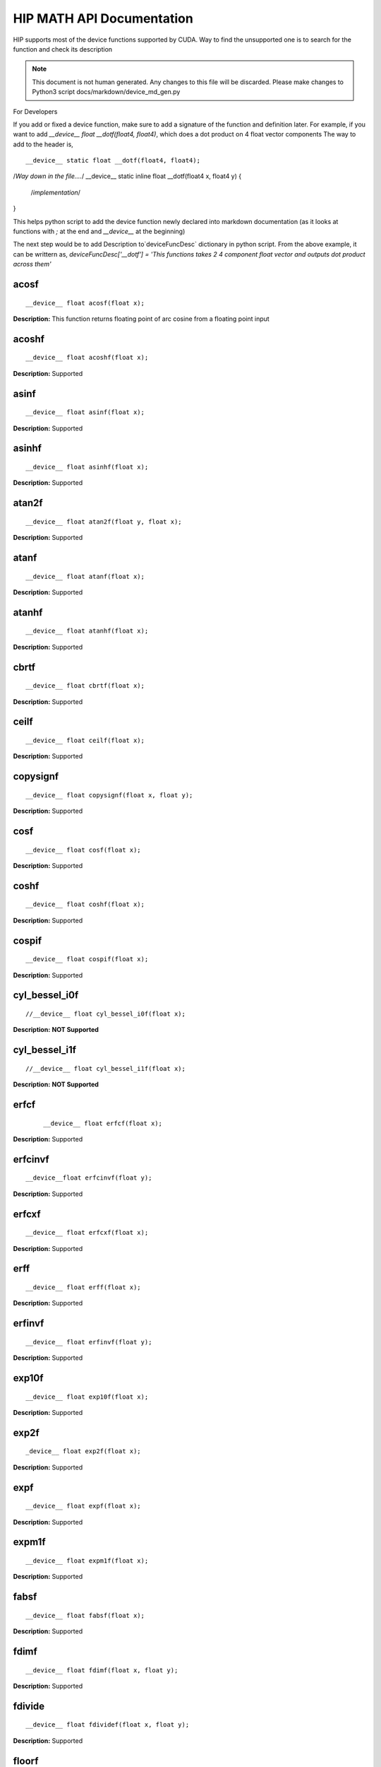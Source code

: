 .. _HIP-MATH:

HIP MATH API Documentation 
############################
HIP supports most of the device functions supported by CUDA. Way to find the unsupported one is to search for the function and check its description

.. note:: This document is not human generated. Any changes to this file will be discarded. Please make changes to Python3 script docs/markdown/device_md_gen.py

For Developers

If you add or fixed a device function, make sure to add a signature of the function and definition later.
For example, if you want to add `__device__ float __dotf(float4, float4)`, which does a dot product on 4 float vector components 
The way to add to the header is, 

:: 

__device__ static float __dotf(float4, float4); 
/*Way down in the file....*/
__device__ static inline float __dotf(float4 x, float4 y) { 
 /*implementation*/
}

This helps python script to add the device function newly declared into markdown documentation (as it looks at functions with `;` at the end and `__device__` at the beginning)

The next step would be to add Description to`deviceFuncDesc` dictionary in python script.
From the above example, it can be writtern as,
`deviceFuncDesc['__dotf'] = 'This functions takes 2 4 component float vector and outputs dot product across them'`

acosf
*********

::

__device__ float acosf(float x);

**Description:** This function returns floating point of arc cosine from a floating point input


acoshf
*********

::

__device__ float acoshf(float x);

**Description:** Supported

asinf
*********

::

__device__ float asinf(float x);


**Description:** Supported


asinhf
*********

::

__device__ float asinhf(float x);

**Description:** Supported


atan2f
*********

::
 
__device__ float atan2f(float y, float x);

**Description:** Supported


atanf
*********

::

__device__ float atanf(float x);


**Description:** Supported


atanhf
*********

:: 

 __device__ float atanhf(float x);


**Description:** Supported

cbrtf
*********

::

__device__ float cbrtf(float x);


**Description:** Supported

ceilf
*********

:: 

__device__ float ceilf(float x);


**Description:** Supported


copysignf
*********

:: 

 __device__ float copysignf(float x, float y);


**Description:** Supported


cosf
*********

:: 

__device__ float cosf(float x);


**Description:** Supported


coshf
*********
:: 

__device__ float coshf(float x);


**Description:** Supported


cospif
*********
:: 

__device__ float cospif(float x);


**Description:** Supported


cyl_bessel_i0f
*********
:: 

//__device__ float cyl_bessel_i0f(float x);


**Description:** **NOT Supported**


cyl_bessel_i1f
*********
:: 

//__device__ float cyl_bessel_i1f(float x);


**Description:** **NOT Supported**

erfcf
*********
 :: 
 
 __device__ float erfcf(float x);


**Description:** Supported


erfcinvf
*********
:: 

__device__float erfcinvf(float y);


**Description:** Supported

erfcxf
*********
:: 

 __device__ float erfcxf(float x);


**Description:** Supported

erff
*********
:: 

__device__ float erff(float x);


**Description:** Supported


erfinvf
*********
:: 

__device__ float erfinvf(float y);


**Description:** Supported


exp10f
*********
:: 

__device__ float exp10f(float x);


**Description:** Supported


exp2f
*********
:: 

_device__ float exp2f(float x);


**Description:** Supported


expf
*********

:: 

__device__ float expf(float x);


**Description:** Supported


expm1f
*********

:: 

__device__ float expm1f(float x);


**Description:** Supported


fabsf
*********
::
 
 __device__ float fabsf(float x);


**Description:** Supported


fdimf
*********
:: 

__device__ float fdimf(float x, float y);


**Description:** Supported


fdivide
*********
:: 

__device__ float fdividef(float x, float y);


**Description:** Supported


floorf
*********
:: 

__device__ float floorf(float x);


**Description:** Supported


fmaf
*********
:: 

__device__ float fmaf(float x, float y, float z);


**Description:** Supported


fmaxf
*********
:: 

__device__ float fmaxf(float x, float y);


**Description:** Supported


fminf
*********
:: 

__device__ float fminf(float x, float y);


**Description:** Supported


fmodf
*********
:: 

__device__ float fmodf(float x, float y);


**Description:** Supported


frexpf
*********
:: 
 
//__device__ float frexpf(float x, int* nptr);


**Description:** **NOT Supported**


hypotf
*********
:: 

__device__ float hypotf(float x, float y);


**Description:** Supported


ilogbf
*********
:: 

__device__ float ilogbf(float x);


**Description:** Supported


isfinite
*********
:: 

__device__ int isfinite(float a);


**Description:** Supported


isinf
*********
:: 

 __device__ unsigned isinf(float a);


**Description:** Supported


isnan
*********
:: 

 __device__ unsigned isnan(float a);


**Description:** Supported


j0f
*********
:: 

__device__ float j0f(float x);


**Description:** Supported


j1f
*********
:: 

 __device__ float j1f(float x);


**Description:** Supported


jnf
*********
:: 

__device__ float jnf(int n, float x);


**Description:** Supported

ldexpf
*********
:: 

__device__ float ldexpf(float x, int exp);


**Description:** Supported


lgammaf
*********
:: 

//__device__ float lgammaf(float x);


**Description:** **NOT Supported**


llrintf
*********
:: 

__device__ long long int llrintf(float x);


**Description:** Supported


llroundf
*********
:: 

__device__ long long int llroundf(float x);


**Description:** Supported


log10f
*********
:: 

__device__ float log10f(float x);


**Description:** Supported


log1pf
*********
:: 

__device__ float log1pf(float x);


**Description:** Supported


logbf
*********
:: 

__device__ float logbf(float x);


**Description:** Supported


lrintf
*********
:: 

__device__ long int lrintf(float x);


**Description:** Supported


lroundf
*********
:: 

__device__ long int lroundf(float x);


**Description:** Supported


modff
*********
:: 

//__device__ float modff(float x, float *iptr);


**Description:** **NOT Supported**


nanf
*********
:: 

 __device__ float nanf(const char* tagp);


**Description:** Supported


nearbyintf
*********
:: 

__device__ float nearbyintf(float x);


**Description:** Supported


nextafterf
*********
:: 

//__device__ float nextafterf(float x, float y);


**Description:** **NOT Supported**


norm3df
*********
:: 

 __device__ float norm3df(float a, float b, float c);


**Description:** Supported


norm4df
*********
:: 

__device__ float norm4df(float a, float b, float c, float d);


**Description:** Supported


normcdff
*********
:: 

__device__ float normcdff(float y);


**Description:** Supported


normcdfinvf
*********
:: 

 __device__ float normcdfinvf(float y);


**Description:** Supported


normf
*********
:: 

__device__ float normf(int dim, const float *a);


**Description:** Supported


powf
*********
:: 

 __device__ float powf(float x, float y);


**Description:** Supported


rcbrtf
*********
:: 
 
 __device__ float rcbrtf(float x);


**Description:** Supported


remainderf
*********
:: 

 __device__ float remainderf(float x, float y);


**Description:** Supported

remquof
*********
:: 
 
 __device__ float remquof(float x, float y, int *quo);


**Description:** Supported


rhypotf
*********
:: 

__device__ float rhypotf(float x, float y);


**Description:** Supported


rintf
*********
:: 

 __device__ float rintf(float x);


**Description:** Supported

rnorm3df
*********
:: 

 __device__ float rnorm3df(float a, float b, float c);


**Description:** Supported


rnorm4df
*********
:: 

 __device__ float rnorm4df(float a, float b, float c, float d);


**Description:** Supported


rnormf
*********
:: 

__device__ float rnormf(int dim, const float* a);


**Description:** Supported


roundf
*********
:: 

 __device__ float roundf(float x);


**Description:** Supported


rsqrtf
*********
:: 

 __device__ float rsqrtf(float x);


**Description:** Supported


scalblnf
*********
:: 

 __device__ float scalblnf(float x, long int n);


**Description:** Supported


scalbnf
*********
:: 

 __device__ float scalbnf(float x, int n);


**Description:** Supported


signbit
*********
:: 

 __device__ int signbit(float a);


**Description:** Supported

sincosf
*********
:: 

 __device__ void sincosf(float x, float *sptr, float *cptr);


**Description:** Supported


sincospif
*********
:: 

__device__ void sincospif(float x, float *sptr, float *cptr);


**Description:** Supported


sinf
*********
:: 

__device__ float sinf(float x);


**Description:** Supported


sinhf
*********
:: 

__device__ float sinhf(float x);


**Description:** Supported


sinpif
*********
:: 

__device__ float sinpif(float x);


**Description:** Supported


sqrtf
*********
:: 
 
__device__ float sqrtf(float x);

**Description:** Supported


tanf
*********

:: 

   __device__ float tanf(float x);


**Description:** Supported


tanhf
********* 
 :: 

    __device__ float tanhf(float x);


**Description:** Supported


tgammaf
*********
:: 

  __device__ float tgammaf(float x);


**Description:** Supported


truncf
*********
:: 
 
 __device__ float truncf(float x);


**Description:** Supported


y0f
*********
:: 

__device__ float y0f(float x);


**Description:** Supported


y1f
*********
:: 

__device__ float y1f(float x);


**Description:** Supported

ynf
*********
:: 

 __device__ float ynf(int n, float x);


**Description:** Supported


acos
*********
:: 

 __device__ double acos(double x);


**Description:** Supported


acosh
*********
:: 

__device__ double acosh(double x);


**Description:** Supported


asin
*********
:: 

   __device__ double asin(double x);


**Description:** Supported


asinh
*********
:: 

  __device__ double asinh(double x);


**Description:** Supported


atan
*********
:: 
   
   __device__ double atan(double x);


**Description:** Supported


atan2
*********
:: 
 
  __device__ double atan2(double y, double x);


**Description:** Supported


atanh
*********
:: 

   __device__ double atanh(double x);


**Description:** Supported


cbrt
*********
:: 
  
   __device__ double cbrt(double x);


**Description:** Supported


ceil
*********
::
 
   __device__ double ceil(double x);


**Description:** Supported


copysign
*********
:: 

   __device__ double copysign(double x, double y);


**Description:** Supported

cos
*********
:: 

   __device__ double cos(double x);


**Description:** Supported


cosh
*********
:: 

   __device__ double cosh(double x);


**Description:** Supported


cospi
*********
:: 

  __device__ double cospi(double x);


**Description:** Supported


cyl_bessel_i0
******************
:: 

   //__device__ double cyl_bessel_i0(double x);


**Description:** **NOT Supported**


cyl_bessel_i1
******************
:: 

   //__device__ double cyl_bessel_i1(double x);


**Description:** **NOT Supported**


erf
*********
:: 
 
    __device__ double erf(double x);


**Description:** Supported


erfc
*********
::
 
   __device__ double erfc(double x);


**Description:** Supported


erfcinv
*********
:: 

   __device__ double erfcinv(double y);


**Description:** Supported


erfcx
*********
:: 

   __device__ double erfcx(double x);


**Description:** Supported


erfinv
*********
:: 

   __device__ double erfinv(double x);


**Description:** Supported


exp
*********
:: 

   __device__ double exp(double x);


**Description:** Supported


exp10
*********
:: 

   __device__ double exp10(double x);


**Description:** Supported


exp2
*********
:: 

   __device__ double exp2(double x);


**Description:** Supported


expm1
*********
:: 

   __device__ double expm1(double x);


**Description:** Supported


fabs
*********
:: 

   __device__ double fabs(double x);


**Description:** Supported


fdim
*********
:: 

   __device__ double fdim(double x, double y);


**Description:** Supported


floor
*********
:: 

   __device__ double floor(double x);


**Description:** Supported


fma
*********
:: 

   __device__ double fma(double x, double y, double z);


**Description:** Supported


fmax
*********
:: 

   __device__ double fmax(double x, double y);


**Description:** Supported


fmin
*********
:: 

   __device__ double fmin(double x, double y);


**Description:** Supported


fmod
*********
::
 
   __device__ double fmod(double x, double y);
 

**Description:** Supported


frexp
*********
:: 

   //__device__ double frexp(double x, int *nptr);


**Description:** **NOT Supported**


hypot
*********
:: 

   __device__ double hypot(double x, double y);


**Description:** Supported


ilogb
*********
:: 

   __device__ double ilogb(double x);


**Description:** Supported


isfinite
*********
::
 
   __device__ int isfinite(double x);


**Description:** Supported


isinf
*********
:: 

   __device__ unsigned isinf(double x);


**Description:** Supported


isnan
*********
:: 

   __device__ unsigned isnan(double x);


**Description:** Supported


j0
*********
::
 
   __device__ double j0(double x);


**Description:** Supported


j1
*********
:: 

   __device__ double j1(double x);


**Description:** Supported


jn
*********
:: 

  __device__ double jn(int n, double x);


**Description:** Supported


ldexp
*********
:: 

  __device__ double ldexp(double x, int exp);


**Description:** Supported


lgamma
*********
:: 

  __device__ double lgamma(double x);


**Description:** Supported


llrint
*********
:: 

   __device__ long long llrint(double x);


**Description:** Supported


llround
*********
:: 

  __device__ long long llround(double x);


**Description:** Supported


log
*********
:: 

   __device__ double log(double x);


**Description:** Supported


log10
*********
::
 
   __device__ double log10(double x);
 

**Description:** Supported


log1p
*********
:: 

  __device__ double log1p(double x);


**Description:** Supported


log2
*********
:: 

   __device__ double log2(double x);


**Description:** Supported


logb
*********
:: 

   __device__ double logb(double x);


**Description:** Supported


lrint
*********
:: 

   __device__ long int lrint(double x);


**Description:** Supported


lround
*********
:: 

   __device__ long int lround(double x);


**Description:** Supported


modf
*********
:: 

   //__device__ double modf(double x, double *iptr);


**Description:** **NOT Supported**


nan
*********
:: 

   __device__ double nan(const char* tagp);


**Description:** Supported


nearbyint
*********
:: 

   __device__ double nearbyint(double x);


**Description:** Supported


nextafter
*********
:: 

  __device__ double nextafter(double x, double y);


**Description:** Supported


norm
*********
:: 

   __device__ double norm(int dim, const double* t);


**Description:** Supported


norm3d
*********
:: 

   __device__ double norm3d(double a, double b, double c);


**Description:** Supported


norm4d
*********
:: 

  __device__ double norm4d(double a, double b, double c, double d);


**Description:** Supported


normcdf
*********
:: 

   __device__ double normcdf(double y);


**Description:** Supported


normcdfinv
*********
:: 

   __device__ double normcdfinv(double y);


**Description:** Supported


pow
*********
:: 

   __device__ double pow(double x, double y);


**Description:** Supported


rcbrt
*********
:: 

   __device__ double rcbrt(double x);


**Description:** Supported


remainder
*********
:: 

   __device__ double remainder(double x, double y);


**Description:** Supported


remquo
*********
:: 

  //__device__ double remquo(double x, double y, int *quo);


**Description:** **NOT Supported**


rhypot
*********
:: 

   __device__ double rhypot(double x, double y);


**Description:** Supported


rint
*********
:: 

   __device__ double rint(double x);


**Description:** Supported


rnorm
*********
:: 

   __device__ double rnorm(int dim, const double* t);


**Description:** Supported


rnorm3d
*********
:: 

   __device__ double rnorm3d(double a, double b, double c);


**Description:** Supported


rnorm4d
*********
::
 
   __device__ double rnorm4d(double a, double b, double c, double d);


**Description:** Supported


round
*********
:: 

  __device__ double round(double x);


**Description:** Supported


rsqrt
*********
:: 

  __device__ double rsqrt(double x);


**Description:** Supported


scalbln
*********
:: 

  __device__ double scalbln(double x, long int n);


**Description:** Supported


scalbn
*********
:: 

  __device__ double scalbn(double x, int n);


**Description:** Supported


signbit
*********
:: 

  __device__ int signbit(double a);


**Description:** Supported


sin
*********
:: 

   __device__ double sin(double a);


**Description:** Supported


sincos
*********
:: 

   __device__ void sincos(double x, double *sptr, double *cptr);


**Description:** Supported


sincospi
*********
:: 

  __device__ void sincospi(double x, double *sptr, double *cptr);


**Description:** Supported


sinh
*********
:: 

  __device__ double sinh(double x);


**Description:** Supported


sinpi
*********
:: 

  __device__ double sinpi(double x);


**Description:** Supported


sqrt
*********
:: 

  __device__ double sqrt(double x);


**Description:** Supported


tan
*********
:: 

  __device__ double tan(double x);


**Description:** Supported


tanh
*********
:: 

  __device__ double tanh(double x);


**Description:** Supported


tgamma
*********
:: 

  __device__ double tgamma(double x);


**Description:** Supported


trunc
*********
:: 

   __device__ double trunc(double x);


**Description:** Supported


y0
*********
:: 

  __device__ double y0(double x);


**Description:** Supported


y1
*********
:: 

  __device__ double y1(double y);


**Description:** Supported


yn
*********
:: 

  __device__ double yn(int n, double x);


**Description:** Supported


__cosf
*********
:: 

  __device__float __cosf(float x);


**Description:** Supported


__exp10f
*********
:: 

  __device__float __exp10f(float x);


**Description:** Supported


__expf
*********
:: 

  __device__float __expf(float x);


**Description:** Supported


__fadd_rd
*********
:: 

  __device__ staticfloat __fadd_rd(float x, float y);


**Description:** Supported


__fadd_rn
*********
:: 

   __device__ staticfloat __fadd_rn(float x, float y);


**Description:** Supported


__fadd_ru
*********
:: 

   __device__ staticfloat __fadd_ru(float x, float y);


**Description:** Supported


__fadd_rz
*********
:: 

  __device__ staticfloat __fadd_rz(float x, float y);


**Description:** Supported


__fdiv_rd
*********
:: 

   __device__ staticfloat __fdiv_rd(float x, float y);


**Description:** Supported


__fdiv_rn
*********
:: 

  __device__ staticfloat __fdiv_rn(float x, float y);


**Description:** Supported


__fdiv_ru
*********
:: 

  __device__ staticfloat __fdiv_ru(float x, float y);


**Description:** Supported


__fdiv_rz
*********
:: 

   __device__ staticfloat __fdiv_rz(float x, float y);


**Description:** Supported


__fdividef
*********
:: 

   __device__ staticfloat __fdividef(float x, float y);


**Description:** Supported


__fmaf_rd
*********
:: 

   __device__float __fmaf_rd(float x, float y, float z);


**Description:** Supported


__fmaf_rn
*********
:: 

   __device__float __fmaf_rn(float x, float y, float z);


**Description:** Supported


__fmaf_ru
*********
:: 

  __device__float __fmaf_ru(float x, float y, float z);


**Description:** Supported


__fmaf_rz
*********
:: 

   __device__float __fmaf_rz(float x, float y, float z);


**Description:** Supported


__fmul_rd
*********
:: 

   __device__ staticfloat __fmul_rd(float x, float y);


**Description:** Supported


__fmul_rn
*********
:: 

   __device__ staticfloat __fmul_rn(float x, float y);


**Description:** Supported


__fmul_ru
*********
:: 

   __device__ staticfloat __fmul_ru(float x, float y);


**Description:** Supported


__fmul_rz
*********
:: 

   __device__ staticfloat __fmul_rz(float x, float y);


**Description:** Supported


__frcp_rd
*********
:: 

   __device__float __frcp_rd(float x);


**Description:** Supported


__frcp_rn
*********
:: 

    __device__float __frcp_rn(float x);


**Description:** Supported


__frcp_ru
*********
:: 

   __device__float __frcp_ru(float x);


**Description:** Supported


__frcp_rz
*********
:: 

   __device__float __frcp_rz(float x);


**Description:** Supported


__frsqrt_rn
******************
:: 

   __device__float __frsqrt_rn(float x);


**Description:** Supported


__fsqrt_rd
******************
:: 

   __device__float __fsqrt_rd(float x);


**Description:** Supported


__fsqrt_rn
:: 
__device__float __fsqrt_rn(float x);


**Description:** Supported


__fsqrt_ru
*********
:: 

   __device__float __fsqrt_ru(float x);


**Description:** Supported


__fsqrt_rz
*********
:: 

    __device__float __fsqrt_rz(float x);


**Description:** Supported


__fsub_rd
*********
:: 

    __device__ staticfloat __fsub_rd(float x, float y);


**Description:** Supported


__fsub_rn
*********
:: 

    __device__ staticfloat __fsub_rn(float x, float y);


**Description:** Supported


__fsub_ru
*********
:: 

    __device__ staticfloat __fsub_ru(float x, float y);


**Description:** Supported


__log10f
*********
:: 

     __device__float __log10f(float x);


**Description:** Supported


__log2f
*********
:: 

   __device__float __log2f(float x);


**Description:** Supported


__logf
*********
:: 

   __device__float __logf(float x);


**Description:** Supported


__powf
*********
:: 

    __device__float __powf(float base, float exponent);


**Description:** Supported


__saturatef
*********
:: 
   
    __device__ staticfloat __saturatef(float x);


**Description:** Supported


__sincosf
*********
:: 

   __device__void __sincosf(float x, float *s, float *c);


**Description:** Supported


__sinf
*********
:: 

   __device__float __sinf(float x);


**Description:** Supported


__tanf
*********
:: 

   __device__float __tanf(float x);


**Description:** Supported


__dadd_rd
*********
:: 

   __device__ staticdouble __dadd_rd(double x, double y);


**Description:** Supported


__dadd_rn
*********
:: 

   __device__ staticdouble __dadd_rn(double x, double y);


**Description:** Supported


__dadd_ru
*********
:: 
 
    __device__ staticdouble __dadd_ru(double x, double y);


**Description:** Supported


__dadd_rz
*********
:: 

    __device__ staticdouble __dadd_rz(double x, double y);


**Description:** Supported


__ddiv_rd
*********
:: 

   __device__ staticdouble __ddiv_rd(double x, double y);


**Description:** Supported


__ddiv_rn
*********
:: 

   __device__ staticdouble __ddiv_rn(double x, double y);


**Description:** Supported


__ddiv_ru
*********
:: 

  __device__ staticdouble __ddiv_ru(double x, double y);


**Description:** Supported


__ddiv_rz
*********
:: 

   __device__ staticdouble __ddiv_rz(double x, double y);


**Description:** Supported


__dmul_rd
*********
:: 

   __device__ staticdouble __dmul_rd(double x, double y);


**Description:** Supported


__dmul_rn
*********
::
 
   __device__ staticdouble __dmul_rn(double x, double y);


**Description:** Supported


__dmul_ru
*********
::
 
   __device__ staticdouble __dmul_ru(double x, double y);


**Description:** Supported


__dmul_rz
*********
::
 
   __device__ staticdouble __dmul_rz(double x, double y);


**Description:** Supported


__drcp_rd
*********
:: 

   __device__double __drcp_rd(double x);


**Description:** Supported


__drcp_rn
*********
:: 

   __device__double __drcp_rn(double x);


**Description:** Supported


__drcp_ru
*********
:: 
 
   __device__double __drcp_ru(double x);


**Description:** Supported


__drcp_rz
*********
:: 

   __device__double __drcp_rz(double x);


**Description:** Supported


__dsqrt_rd
*********
:: 

   __device__double __dsqrt_rd(double x);


**Description:** Supported


__dsqrt_rn
*********
:: 

   __device__double __dsqrt_rn(double x);


**Description:** Supported


__dsqrt_ru
*********
:: 

  __device__double __dsqrt_ru(double x);


**Description:** Supported


__dsqrt_rz
*********
:: 

   __device__double __dsqrt_rz(double x);


**Description:** Supported


__dsub_rd
*********
:: 

   __device__ staticdouble __dsub_rd(double x, double y);


**Description:** Supported


__dsub_rn
*********

:: 

   __device__ staticdouble __dsub_rn(double x, double y);


**Description:** Supported


__dsub_ru
*********
:: 

   __device__ staticdouble __dsub_ru(double x, double y);


**Description:** Supported


__dsub_rz
*********
:: 

   __device__ staticdouble __dsub_rz(double x, double y);


**Description:** Supported


__fma_rd
*********
:: 

    __device__double __fma_rd(double x, double y, double z);


**Description:** Supported


__fma_rn
*********
:: 

    __device__double __fma_rn(double x, double y, double z);


**Description:** Supported


__fma_ru
*********
:: 

   __device__double __fma_ru(double x, double y, double z);


**Description:** Supported


__fma_rz
*********
:: 

   __device__double __fma_rz(double x, double y, double z);


**Description:** Supported


__brev
*********
:: 

   __device__ unsigned int __brev( unsigned int x);


**Description:** Supported


__brevll
*********
:: 

   __device__ unsigned long long int __brevll( unsigned long long int x);


**Description:** Supported


__byte_perm
*********
:: 

   __device__ unsigned int __byte_perm(unsigned int x, unsigned int y, unsigned int s);


**Description:** Supported


__clz
*********
:: 

   __device__ unsigned int __clz(int x);


**Description:** Supported


__clzll
*********
:: 
 
   __device__ unsigned int __clzll(long long int x);


**Description:** Supported


__ffs
*********
:: 

   __device__ unsigned int __ffs(int x);


**Description:** Supported


__ffsll
*********
:: 

    __device__ unsigned int __ffsll(long long int x);


**Description:** Supported


__hadd
*********
:: 

   __device__ static unsigned int __hadd(int x, int y);


**Description:** Supported


__mul24
*********
:: 

   __device__ static int __mul24(int x, int y);


**Description:** Supported


__mul64hi
*********
:: 

    __device__ long long int __mul64hi(long long int x, long long int y);


**Description:** Supported


__mulhi
*********
:: 

   __device__ static int __mulhi(int x, int y);


**Description:** Supported


__popc
*********
:: 

   __device__ unsigned int __popc(unsigned int x);


**Description:** Supported


__popcll
*********
:: 

   __device__ unsigned int __popcll(unsigned long long int x);


**Description:** Supported


__rhadd
*********
:: 

   __device__ static int __rhadd(int x, int y);


**Description:** Supported


__sad
*********
:: 

   __device__ static unsigned int __sad(int x, int y, int z);


**Description:** Supported


__uhadd
*********
:: 

   __device__ static unsigned int __uhadd(unsigned int x, unsigned int y);


**Description:** Supported


__umul24
*********
:: 

  __device__ static int __umul24(unsigned int x, unsigned int y);


**Description:** Supported


__umul64hi
*********

:: 

   __device__ unsigned long long int __umul64hi(unsigned long long int x, unsigned long long int y);


**Description:** Supported


__umulhi
*********
:: 

   __device__ static unsigned int __umulhi(unsigned int x, unsigned int y);


**Description:** Supported


__urhadd
*********
:: 

    __device__ static unsigned int __urhadd(unsigned int x, unsigned int y);


**Description:** Supported


__usad
*********
:: 

   __device__ static unsigned int __usad(unsigned int x, unsigned int y, unsigned int z);


**Description:** Supported


__double2float_rd
******************
:: 

   __device__ float __double2float_rd(double x);


**Description:** Supported


__double2float_rn
******************
:: 

    __device__ float __double2float_rn(double x);


**Description:** Supported


__double2float_ru
******************
:: 

    __device__ float __double2float_ru(double x);


**Description:** Supported


__double2float_rz
******************
:: 

    __device__ float __double2float_rz(double x);


**Description:** Supported


__double2hiint
******************
:: 

   __device__ int __double2hiint(double x);


**Description:** Supported


__double2int_rd
******************
:: 

   __device__ int __double2int_rd(double x);


**Description:** Supported


__double2int_rn
******************
:: 

  __device__ int __double2int_rn(double x);


**Description:** Supported


__double2int_ru
******************
:: 

   __device__ int __double2int_ru(double x);


**Description:** Supported


__double2int_rz
******************
:: 

   __device__ int __double2int_rz(double x);


**Description:** Supported


__double2ll_rd
******************
:: 

   __device__ long long int __double2ll_rd(double x);


**Description:** Supported


__double2ll_rn
******************
:: 

   __device__ long long int __double2ll_rn(double x);


**Description:** Supported


__double2ll_ru
******************

:: 

   __device__ long long int __double2ll_ru(double x);


**Description:** Supported


__double2ll_rz
******************
:: 
 
   __device__ long long int __double2ll_rz(double x);


**Description:** Supported


__double2loint
******************
:: 

   __device__ int __double2loint(double x);


**Description:** Supported


__double2uint_rd
******************
:: 
 
    __device__ unsigned int __double2uint_rd(double x);


**Description:** Supported


__double2uint_rn
******************
:: 

   __device__ unsigned int __double2uint_rn(double x);


**Description:** Supported


__double2uint_ru
******************
:: 
  
   __device__ unsigned int __double2uint_ru(double x);


**Description:** Supported


__double2uint_rz
******************
:: 

   __device__ unsigned int __double2uint_rz(double x);


**Description:** Supported


__double2ull_rd
******************
:: 

   __device__ unsigned long long int __double2ull_rd(double x);


**Description:** Supported


__double2ull_rn
******************
:: 

   __device__ unsigned long long int __double2ull_rn(double x);


**Description:** Supported


__double2ull_ru
******************
:: 

   __device__ unsigned long long int __double2ull_ru(double x);


**Description:** Supported


__double2ull_rz
******************
:: 

   __device__ unsigned long long int __double2ull_rz(double x);


**Description:** Supported


__double_as_longlong
***************************
:: 

    __device__ long long int __double_as_longlong(double x);


**Description:** Supported


__float2half_rn
******************
:: 

   __device__ unsigned short __float2half_rn(float x);


**Description:** Supported


__half2float
******************
:: 

   __device__ float __half2float(unsigned short);


**Description:** Supported


__float2half_rn
******************
:: 

   __device__ __half __float2half_rn(float x);


**Description:** Supported


__half2float
******************
:: 

   __device__ float __half2float(__half);


**Description:** Supported


__float2int_rd
******************
:: 

   __device__ int __float2int_rd(float x);


**Description:** Supported


__float2int_rn
******************
:: 

   __device__ int __float2int_rn(float x);


**Description:** Supported


__float2int_ru
******************
:: 

   __device__ int __float2int_ru(float x);


**Description:** Supported


__float2int_rz
******************
:: 

  __device__ int __float2int_rz(float x);


**Description:** Supported


__float2ll_rd
******************
:: 

   __device__ long long int __float2ll_rd(float x);


**Description:** Supported


__float2ll_rn
******************
:: 

   __device__ long long int __float2ll_rn(float x);


**Description:** Supported


__float2ll_ru
******************
:: 

   __device__ long long int __float2ll_ru(float x);


**Description:** Supported


__float2ll_rz
******************
:: 
 
   __device__ long long int __float2ll_rz(float x);


**Description:** Supported


__float2uint_rd
******************
:: 

    __device__ unsigned int __float2uint_rd(float x);


**Description:** Supported


__float2uint_rn
******************
:: 

    __device__ unsigned int __float2uint_rn(float x);


**Description:** Supported


__float2uint_ru
******************
:: 

   __device__ unsigned int __float2uint_ru(float x);


**Description:** Supported


__float2uint_rz
******************
:: 

  __device__ unsigned int __float2uint_rz(float x);


**Description:** Supported


__float2ull_rd
******************
:: 

    __device__ unsigned long long int __float2ull_rd(float x);


**Description:** Supported


__float2ull_rn
******************
:: 

   __device__ unsigned long long int __float2ull_rn(float x);


**Description:** Supported


__float2ull_ru
******************
:: 

   __device__ unsigned long long int __float2ull_ru(float x);


**Description:** Supported


__float2ull_rz
******************
:: 

   __device__ unsigned long long int __float2ull_rz(float x);


**Description:** Supported


__float_as_int
******************
:: 

   __device__ int __float_as_int(float x);


**Description:** Supported


__float_as_uint
******************
:: 

   __device__ unsigned int __float_as_uint(float x);


**Description:** Supported


__hiloint2double
******************
:: 

   __device__ double __hiloint2double(int hi, int lo);


**Description:** Supported


__int2double_rn
******************
:: 

  __device__ double __int2double_rn(int x);


**Description:** Supported


__int2float_rd
******************
:: 

   __device__ float __int2float_rd(int x);


**Description:** Supported


__int2float_rn
******************
:: 

  __device__ float __int2float_rn(int x);


**Description:** Supported


__int2float_ru
******************
:: 

  __device__ float __int2float_ru(int x);


**Description:** Supported


__int2float_rz
******************
:: 

  __device__ float __int2float_rz(int x);


**Description:** Supported


__int_as_float
******************

:: 

  __device__ float __int_as_float(int x);


**Description:** Supported


__ll2double_rd
******************

:: 

   __device__ double __ll2double_rd(long long int x);


**Description:** Supported


__ll2double_rn
******************
:: 

  __device__ double __ll2double_rn(long long int x);


**Description:** Supported


__ll2double_ru
******************

:: 

  __device__ double __ll2double_ru(long long int x);


**Description:** Supported


__ll2double_rz
******************

:: 

   __device__ double __ll2double_rz(long long int x);


**Description:** Supported


__ll2float_rd
******************
:: 

   __device__ float __ll2float_rd(long long int x);


**Description:** Supported


__ll2float_rn
******************
:: 

  __device__ float __ll2float_rn(long long int x);


**Description:** Supported


__ll2float_ru
******************
:: 

   __device__ float __ll2float_ru(long long int x);


**Description:** Supported


__ll2float_rz
******************
:: 

  __device__ float __ll2float_rz(long long int x);


**Description:** Supported


__longlong_as_double
***************************
:: 

   __device__ double __longlong_as_double(long long int x);


**Description:** Supported


__uint2double_rn
******************
:: 

   __device__ double __uint2double_rn(int x);


**Description:** Supported


__uint2float_rd
******************
:: 

   __device__ float __uint2float_rd(unsigned int x);


**Description:** Supported


__uint2float_rn
******************
:: 

   __device__ float __uint2float_rn(unsigned int x);


**Description:** Supported


__uint2float_ru
******************
:: 

   __device__ float __uint2float_ru(unsigned int x);


**Description:** Supported


__uint2float_rz
******************
:: 

   __device__ float __uint2float_rz(unsigned int x);


**Description:** Supported


__uint_as_float
******************
:: 

   __device__ float __uint_as_float(unsigned int x);


**Description:** Supported


__ull2double_rd
******************
:: 

   __device__ double __ull2double_rd(unsigned long long int x);


**Description:** Supported


__ull2double_rn
******************
:: 

   __device__ double __ull2double_rn(unsigned long long int x);


**Description:** Supported


__ull2double_ru
******************
:: 

   __device__ double __ull2double_ru(unsigned long long int x);


**Description:** Supported


__ull2double_rz
******************
:: 

  __device__ double __ull2double_rz(unsigned long long int x);


**Description:** Supported


__ull2float_rd
******************
:: 

   __device__ float __ull2float_rd(unsigned long long int x);


**Description:** Supported


__ull2float_rn
******************
:: 

   __device__ float __ull2float_rn(unsigned long long int x);


**Description:** Supported


__ull2float_ru
******************

:: 

   __device__ float __ull2float_ru(unsigned long long int x);


**Description:** Supported


__ull2float_rz
******************
:: 

   __device__ float __ull2float_rz(unsigned long long int x);


**Description:** Supported


__hadd
*********
:: 

   __device__ static __half __hadd(const __half a, const __half b);


**Description:** Supported


__hadd_sat
******************
:: 

   __device__ static __half __hadd_sat(__half a, __half b);


**Description:** Supported


__hfma
*********
:: 

  __device__ static __half __hfma(__half a, __half b, __half c);


**Description:** Supported


__hfma_sat
*********
:: 

  __device__ static __half __hfma_sat(__half a, __half b, __half c);


**Description:** Supported


__hmul
*********
:: 

  __device__ static __half __hmul(__half a, __half b);


**Description:** Supported


__hmul_sat
*********
:: 

  __device__ static __half __hmul_sat(__half a, __half b);


**Description:** Supported


__hneg
*********
:: 

   __device__ static __half __hneg(__half a);


**Description:** Supported


__hsub
*********
:: 

   __device__ static __half __hsub(__half a, __half b);


**Description:** Supported


__hsub_sat
*********
:: 

   __device__ static __half __hsub_sat(__half a, __half b);


**Description:** Supported


hdiv
*********
:: 

   __device__ static __half hdiv(__half a, __half b);


**Description:** Supported


__hadd2
*********
:: 

   __device__ static __half2 __hadd2(__half2 a, __half2 b);


**Description:** Supported


__hadd2_sat
******************
:: 

   __device__ static __half2 __hadd2_sat(__half2 a, __half2 b);


**Description:** Supported


__hfma2
*********
:: 

  __device__ static __half2 __hfma2(__half2 a, __half2 b, __half2 c);


**Description:** Supported


__hfma2_sat
******************
:: 

   __device__ static __half2 __hfma2_sat(__half2 a, __half2 b, __half2 c);


**Description:** Supported


__hmul2
*********
:: 

   __device__ static __half2 __hmul2(__half2 a, __half2 b);


**Description:** Supported


__hmul2_sat
******************
:: 

   __device__ static __half2 __hmul2_sat(__half2 a, __half2 b);


**Description:** Supported


__hsub2
*********
:: 

   __device__ static __half2 __hsub2(__half2 a, __half2 b);


**Description:** Supported


__hneg2
*********
:: 

   __device__ static __half2 __hneg2(__half2 a);


**Description:** Supported


__hsub2_sat
******************
:: 

  __device__ static __half2 __hsub2_sat(__half2 a, __half2 b);


**Description:** Supported


h2div
*********
:: 

  __device__ static __half2 h2div(__half2 a, __half2 b);


**Description:** Supported


__heq
*********
:: 

   __device__bool __heq(__half a, __half b);


**Description:** Supported


__hge
*********
:: 

   __device__bool __hge(__half a, __half b);


**Description:** Supported


__hgt
*********
:: 

  __device__bool __hgt(__half a, __half b);


**Description:** Supported


__hisinf
*********
:: 

   __device__bool __hisinf(__half a);


**Description:** Supported


__hisnan
*********
:: 

  __device__bool __hisnan(__half a);


**Description:** Supported


__hle
*********
:: 

   __device__bool __hle(__half a, __half b);


**Description:** Supported


__hlt
*********
:: 

   __device__bool __hlt(__half a, __half b);


**Description:** Supported


__hne
*********
:: 

   __device__bool __hne(__half a, __half b);


**Description:** Supported


__hbeq2
*********
:: 

   __device__bool __hbeq2(__half2 a, __half2 b);


**Description:** Supported


__hbge2
*********
:: 

   __device__bool __hbge2(__half2 a, __half2 b);


**Description:** Supported


__hbgt2
*********
:: 

   __device__bool __hbgt2(__half2 a, __half2 b);


**Description:** Supported


__hble2
*********
:: 

  __device__bool __hble2(__half2 a, __half2 b);


**Description:** Supported


__hblt2
*********
:: 

   __device__bool __hblt2(__half2 a, __half2 b);


**Description:** Supported


__hbne2
*********
:: 

   __device__bool __hbne2(__half2 a, __half2 b);


**Description:** Supported


__heq2
*********
:: 

   __device____half2 __heq2(__half2 a, __half2 b);


**Description:** Supported


__hge2
*********
:: 

   __device____half2 __hge2(__half2 a, __half2 b);


**Description:** Supported


__hgt2
*********
:: 

   __device____half2 __hgt2(__half2 a, __half2 b);


**Description:** Supported


__hisnan2
*********
:: 

   __device____half2 __hisnan2(__half2 a);


**Description:** Supported


__hle2
*********
:: 

  __device____half2 __hle2(__half2 a, __half2 b);


**Description:** Supported


__hlt2
*********
:: 

  __device____half2 __hlt2(__half2 a, __half2 b);


**Description:** Supported


__hne2
*********
:: 

  __device____half2 __hne2(__half2 a, __half2 b);


**Description:** Supported


hceil
*********
:: 

  __device__ static __half hceil(const __half h);


**Description:** Supported


hcos
*********
:: 

   __device__ static __half hcos(const __half h);


**Description:** Supported


hexp
*********
:: 
 
   __device__ static __half hexp(const __half h);


**Description:** Supported


hexp10
*********
:: 

   __device__ static __half hexp10(const __half h);


**Description:** Supported


hexp2
*********
:: 

    __device__ static __half hexp2(const __half h);


**Description:** Supported


hfloor
*********
:: 

   __device__ static __half hfloor(const __half h);


**Description:** Supported


hlog
*********
:: 

   __device__ static __half hlog(const __half h);


**Description:** Supported


hlog10
*********
:: 

   __device__ static __half hlog10(const __half h);


**Description:** Supported


hlog2
*********
:: 

   __device__ static __half hlog2(const __half h);


**Description:** Supported


hrcp
*********
:: 
 
    //__device__ static __half hrcp(const __half h);


**Description:** **NOT Supported**


hrint
*********
:: 

   __device__ static __half hrint(const __half h);


**Description:** Supported


hsin
*********
:: 

  __device__ static __half hsin(const __half h);


**Description:** Supported


hsqrt
*********
:: 

   __device__ static __half hsqrt(const __half a);


**Description:** Supported


htrunc
*********
:: 

   __device__ static __half htrunc(const __half a);


**Description:** Supported


h2ceil
*********
:: 

   __device__ static __half2 h2ceil(const __half2 h);


**Description:** Supported


h2exp
*********
:: 

  __device__ static __half2 h2exp(const __half2 h);


**Description:** Supported


h2exp10
*********
:: 

  __device__ static __half2 h2exp10(const __half2 h);


**Description:** Supported


h2exp2
*********
:: 

   __device__ static __half2 h2exp2(const __half2 h);


**Description:** Supported


h2floor
*********
:: 

   __device__ static __half2 h2floor(const __half2 h);


**Description:** Supported


h2log
*********
:: 

   __device__ static __half2 h2log(const __half2 h);


**Description:** Supported


h2log10
*********
:: 

    __device__ static __half2 h2log10(const __half2 h);


**Description:** Supported


h2log2
*********
:: 

    __device__ static __half2 h2log2(const __half2 h);


**Description:** Supported


h2rcp
*********
:: 

   __device__ static __half2 h2rcp(const __half2 h);


**Description:** Supported


h2rsqrt
*********
:: 
  
   __device__ static __half2 h2rsqrt(const __half2 h);


**Description:** Supported


h2sin
********* 
:: 

   __device__ static __half2 h2sin(const __half2 h);


**Description:** Supported


h2sqrt
*********
:: 
 
   __device__ static __half2 h2sqrt(const __half2 h);


**Description:** Supported


__float22half2_rn
******************
:: 

   __device____half2 __float22half2_rn(const float2 a);


**Description:** Supported


__float2half
******************
:: 

   __device____half __float2half(const float a);


**Description:** Supported


__float2half2_rn
******************
:: 
 
   __device____half2 __float2half2_rn(const float a);


**Description:** Supported


__float2half_rd
******************
:: 

   __device____half __float2half_rd(const float a);


**Description:** Supported


__float2half_rn
******************
:: 

   __device____half __float2half_rn(const float a);


**Description:** Supported


__float2half_ru
******************
:: 

   __device____half __float2half_ru(const float a);


**Description:** Supported


__float2half_rz
******************
:: 

    __device____half __float2half_rz(const float a);


**Description:** Supported


__floats2half2_rn
******************
:: 

   __device____half2 __floats2half2_rn(const float a, const float b);


**Description:** Supported


__half22float2
******************
:: 

   __device__float2 __half22float2(const __half2 a);


**Description:** Supported


__half2float
******************
:: 

  __device__float __half2float(const __half a);


**Description:** Supported


half2half2
******************
:: 

   __device____half2 half2half2(const __half a);


**Description:** Supported


__half2int_rd
******************
:: 

   __device__int __half2int_rd(__half h);


**Description:** Supported


__half2int_rn
******************
:: 

   __device__int __half2int_rn(__half h);


**Description:** Supported


__half2int_ru
******************
:: 

    __device__int __half2int_ru(__half h);


**Description:** Supported


__half2int_rz
******************
:: 

   __device__int __half2int_rz(__half h);


**Description:** Supported


__half2ll_rd
******************
:: 

   __device__long long int __half2ll_rd(__half h);


**Description:** Supported


__half2ll_rn
******************
:: 

    __device__long long int __half2ll_rn(__half h);


**Description:** Supported


__half2ll_ru
******************
:: 

   __device__long long int __half2ll_ru(__half h);


**Description:** Supported


__half2ll_rz
******************
:: 

   __device__long long int __half2ll_rz(__half h);


**Description:** Supported


__half2short_rd
******************
:: 

  __device__short __half2short_rd(__half h);


**Description:** Supported


__half2short_rn
******************
:: 

   __device__short __half2short_rn(__half h);


**Description:** Supported


__half2short_ru
******************
:: 

   __device__short __half2short_ru(__half h);


**Description:** Supported



__half2short_rz
******************
:: 

    __device__short __half2short_rz(__half h);


**Description:** Supported


__half2uint_rd
******************
:: 

  __device__unsigned int __half2uint_rd(__half h);


**Description:** Supported


__half2uint_rn
******************
:: 

   __device__unsigned int __half2uint_rn(__half h);


**Description:** Supported


__half2uint_ru
******************
:: 

  __device__unsigned int __half2uint_ru(__half h);


**Description:** Supported


__half2uint_rz
******************
:: 

   __device__unsigned int __half2uint_rz(__half h);


**Description:** Supported


__half2ull_rd
******************
:: 

   __device__unsigned long long int __half2ull_rd(__half h);


**Description:** Supported


__half2ull_rn
******************
:: 

   __device__unsigned long long int __half2ull_rn(__half h);


**Description:** Supported


__half2ull_ru
******************
:: 

   __device__unsigned long long int __half2ull_ru(__half h);


**Description:** Supported


__half2ull_rz
******************
:: 

  __device__unsigned long long int __half2ull_rz(__half h);


**Description:** Supported


__half2ushort_rd
******************
:: 

  __device__unsigned short int __half2ushort_rd(__half h);


**Description:** Supported


__half2ushort_rn
******************
:: 

  __device__unsigned short int __half2ushort_rn(__half h);


**Description:** Supported


__half2ushort_ru
******************
:: 

   __device__unsigned short int __half2ushort_ru(__half h);


**Description:** Supported


__half2ushort_rz
******************
:: 

  __device__unsigned short int __half2ushort_rz(__half h);


**Description:** Supported


__half_as_short
******************
:: 

   __device__short int __half_as_short(const __half h);


**Description:** Supported


__half_as_ushort
******************
:: 

   __device__unsigned short int __half_as_ushort(const __half h);


**Description:** Supported


__halves2half2
******************
:: 

  __device____half2 __halves2half2(const __half a, const __half b);


**Description:** Supported


__high2float
******************
:: 
 
   __device__float __high2float(const __half2 a);


**Description:** Supported


__high2half
******************
:: 

  __device____half __high2half(const __half2 a);


**Description:** Supported


__high2half2
******************
:: 

  __device____half2 __high2half2(const __half2 a);


**Description:** Supported


__highs2half2
******************
:: 

   __device____half2 __highs2half2(const __half2 a, const __half2 b);


**Description:** Supported


__int2half_rd
******************
:: 

   __device____half __int2half_rd(int i);


**Description:** Supported


__int2half_rn
******************
:: 

  __device____half __int2half_rn(int i);


**Description:** Supported


__int2half_ru
******************
:: 

  __device____half __int2half_ru(int i);


**Description:** Supported


__int2half_rz
******************
:: 

  __device____half __int2half_rz(int i);


**Description:** Supported


__ll2half_rd
******************
:: 

  __device____half __ll2half_rd(long long int i);


**Description:** Supported


__ll2half_rn
******************
:: 

   __device____half __ll2half_rn(long long int i);


**Description:** Supported


__ll2half_ru
******************
:: 

  __device____half __ll2half_ru(long long int i);


**Description:** Supported


__ll2half_rz
******************
:: 

  __device____half __ll2half_rz(long long int i);


**Description:** Supported


__low2float
******************
:: 

   __device__float __low2float(const __half2 a);


**Description:** Supported


__low2half
******************
:: 

   __device__ __half __low2half(const __half2 a);


**Description:** Supported


__low2half2
******************
:: 

   __device__ __half2 __low2half2(const __half2 a, const __half2 b);


**Description:** Supported


__low2half2
******************
:: 

   __device__ __half2 __low2half2(const __half2 a);


**Description:** Supported


__lowhigh2highlow
******************
:: 

   __device__ __half2 __lowhigh2highlow(const __half2 a);


**Description:** Supported


__lows2half2
******************
:: 

   __device__ __half2 __lows2half2(const __half2 a, const __half2 b);


**Description:** Supported


__short2half_rd
******************
:: 

  __device____half __short2half_rd(short int i);


**Description:** Supported


__short2half_rn
******************
:: 

  __device____half __short2half_rn(short int i);


**Description:** Supported


__short2half_ru
******************
:: 

  __device____half __short2half_ru(short int i);


**Description:** Supported


__short2half_rz
******************
:: 

  __device____half __short2half_rz(short int i);


**Description:** Supported


__uint2half_rd
******************
:: 

  __device____half __uint2half_rd(unsigned int i);


**Description:** Supported


__uint2half_rn
******************
:: 

  __device____half __uint2half_rn(unsigned int i);


**Description:** Supported


__uint2half_ru
******************
:: 

   __device____half __uint2half_ru(unsigned int i);


**Description:** Supported


__uint2half_rz
******************
:: 

   __device____half __uint2half_rz(unsigned int i);


**Description:** Supported


__ull2half_rd
******************
:: 

   __device____half __ull2half_rd(unsigned long long int i);


**Description:** Supported


__ull2half_rn
******************
:: 

   __device____half __ull2half_rn(unsigned long long int i);


**Description:** Supported


__ull2half_ru
******************
:: 

  __device____half __ull2half_ru(unsigned long long int i);


**Description:** Supported


__ull2half_rz
******************
:: 
 
   __device____half __ull2half_rz(unsigned long long int i);


**Description:** Supported


__ushort2half_rd
*********
:: 

  __device____half __ushort2half_rd(unsigned short int i);


**Description:** Supported


__ushort2half_rn
******************
:: 

  __device____half __ushort2half_rn(unsigned short int i);


**Description:** Supported


__ushort2half_ru
******************
:: 

  __device____half __ushort2half_ru(unsigned short int i);


**Description:** Supported


__ushort2half_rz
******************
:: 

  __device____half __ushort2half_rz(unsigned short int i);


**Description:** Supported


__ushort_as_half
******************
:: 

   __device____half __ushort_as_half(const unsigned short int i);


**Description:** Supported


